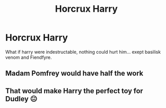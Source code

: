 #+TITLE: Horcrux Harry

* Horcrux Harry
:PROPERTIES:
:Author: Marie1981Mc
:Score: 5
:DateUnix: 1620278383.0
:DateShort: 2021-May-06
:FlairText: Prompt
:END:
What if harry were indestructable, nothing could hurt him... exept basilisk venom and Fiendfyre.


** Madam Pomfrey would have half the work
:PROPERTIES:
:Author: Jon_Riptide
:Score: 8
:DateUnix: 1620279738.0
:DateShort: 2021-May-06
:END:


** That would make Harry the perfect toy for Dudley 😐
:PROPERTIES:
:Author: Niranjan951
:Score: 1
:DateUnix: 1620282320.0
:DateShort: 2021-May-06
:END:

